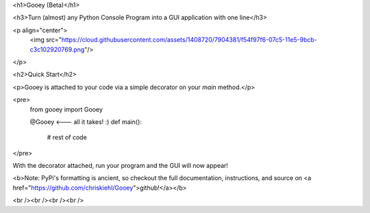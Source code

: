 <h1>Gooey (Beta)</h1>

<h3>Turn (almost) any Python Console Program into a GUI application with one line</h3>

<p align="center">
    <img src="https://cloud.githubusercontent.com/assets/1408720/7904381/f54f97f6-07c5-11e5-9bcb-c3c102920769.png"/>
</p>


<h2>Quick Start</h2>

<p>Gooey is attached to your code via a simple decorator on your `main` method.</p>

<pre>
    from gooey import Gooey

    @Gooey      <--- all it takes! :)
    def main():
      # rest of code

</pre>

With the decorator attached, run your program and the GUI will now appear!

<b>Note: PyPi's formatting is ancient, so checkout the full documentation, instructions, and source on <a href="https://github.com/chriskiehl/Gooey">github!</a></b>

<br /><br /><br /><br />

